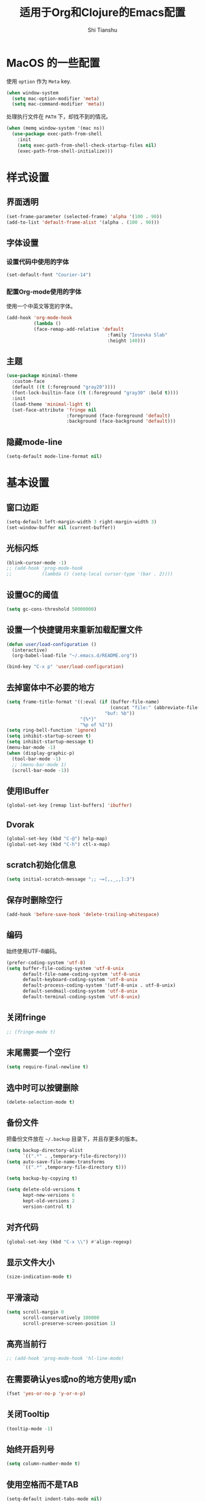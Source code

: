#+TITLE: 适用于Org和Clojure的Emacs配置
#+AUTHOR: Shi Tianshu
* MacOS 的一些配置
使用 =option= 作为 =Meta= key.
#+BEGIN_SRC emacs-lisp
  (when window-system
    (setq mac-option-modifier 'meta)
    (setq mac-command-modifier 'meta))
#+END_SRC

处理执行文件在 =PATH= 下，却找不到的情况。
#+BEGIN_SRC emacs-lisp
  (when (memq window-system '(mac ns))
    (use-package exec-path-from-shell
      :init
      (setq exec-path-from-shell-check-startup-files nil)
      (exec-path-from-shell-initialize)))
#+END_SRC

* 样式设置
** 界面透明
#+BEGIN_SRC emacs-lisp
  (set-frame-parameter (selected-frame) 'alpha '(100 . 90))
  (add-to-list 'default-frame-alist '(alpha . (100 . 90)))
#+END_SRC
** 字体设置
*** 设置代码中使用的字体
#+BEGIN_SRC emacs-lisp
  (set-default-font "Courier-14")
#+END_SRC
*** 配置Org-mode使用的字体
使用一个中英文等宽的字体。
#+BEGIN_SRC emacs-lisp
  (add-hook 'org-mode-hook
            (lambda ()
            (face-remap-add-relative 'default
                                       :family "Iosevka Slab"
                                       :height 140)))
#+END_SRC
** 主题
#+BEGIN_SRC emacs-lisp
  (use-package minimal-theme
    :custom-face
    (default ((t (:foreground "gray20"))))
    (font-lock-builtin-face ((t (:foreground "gray30" :bold t))))
    :init
    (load-theme 'minimal-light t)
    (set-face-attribute 'fringe nil
                        :foreground (face-foreground 'default)
                        :background (face-background 'default)))
#+END_SRC
** 隐藏mode-line
#+BEGIN_SRC emacs-lisp
  (setq-default mode-line-format nil)
#+END_SRC
* 基本设置
** 窗口边距
#+BEGIN_SRC emacs-lisp
  (setq-default left-margin-width 3 right-margin-width 3)
  (set-window-buffer nil (current-buffer))
#+END_SRC
** 光标闪烁
#+BEGIN_SRC emacs-lisp
  (blink-cursor-mode -1)
  ;; (add-hook 'prog-mode-hook
  ;;           (lambda () (setq-local cursor-type '(bar . 2))))
#+END_SRC
** 设置GC的阈值
#+BEGIN_SRC emacs-lisp
  (setq gc-cons-threshold 50000000)
#+END_SRC
** 设置一个快捷键用来重新加载配置文件
#+BEGIN_SRC emacs-lisp
  (defun user/load-configuration ()
    (interactive)
    (org-babel-load-file "~/.emacs.d/README.org"))

  (bind-key "C-x p" 'user/load-configuration)
#+END_SRC
** 去掉窗体中不必要的地方
#+BEGIN_SRC emacs-lisp
  (setq frame-title-format '((:eval (if (buffer-file-name)
                                        (concat "file:" (abbreviate-file-name (buffer-file-name)))
                                      "buf: %b"))
                             "{%*}"
                             "%p of %I"))
  (setq ring-bell-function 'ignore)
  (setq inhibit-startup-screen t)
  (setq inhibit-startup-message t)
  (menu-bar-mode -1)
  (when (display-graphic-p)
    (tool-bar-mode -1)
    ;; (menu-bar-mode 1)
    (scroll-bar-mode -1))
#+END_SRC

** 使用IBuffer
#+BEGIN_SRC emacs-lisp
  (global-set-key [remap list-buffers] 'ibuffer)
#+END_SRC
** Dvorak
#+BEGIN_SRC emacs-lisp
  (global-set-key (kbd "C-@") help-map)
  (global-set-key (kbd "C-h") ctl-x-map)
#+END_SRC
** scratch初始化信息
#+BEGIN_SRC emacs-lisp
  (setq initial-scratch-message ";; ~=[,,_,,]:3")
#+END_SRC
** 保存时删除空行
#+BEGIN_SRC emacs-lisp
  (add-hook 'before-save-hook 'delete-trailing-whitespace)
#+END_SRC
** 编码
始终使用UTF-8编码。
#+BEGIN_SRC emacs-lisp
  (prefer-coding-system 'utf-8)
  (setq buffer-file-coding-system 'utf-8-unix
        default-file-name-coding-system 'utf-8-unix
        default-keyboard-coding-system 'utf-8-unix
        default-process-coding-system '(utf-8-unix . utf-8-unix)
        default-sendmail-coding-system 'utf-8-unix
        default-terminal-coding-system 'utf-8-unix)
#+END_SRC
** 关闭fringe
#+BEGIN_SRC emacs-lisp
  ;; (fringe-mode t)
#+END_SRC
** 末尾需要一个空行
#+BEGIN_SRC emacs-lisp
  (setq require-final-newline t)
#+END_SRC
** 选中时可以按键删除
#+BEGIN_SRC emacs-lisp
  (delete-selection-mode t)
#+END_SRC
** 备份文件
把备份文件放在 =~/.backup= 目录下，并且存更多的版本。
#+BEGIN_SRC emacs-lisp
  (setq backup-directory-alist
        `((".*" . ,temporary-file-directory)))
  (setq auto-save-file-name-transforms
        `((".*" ,temporary-file-directory t)))

  (setq backup-by-copying t)

  (setq delete-old-versions t
        kept-new-versions 6
        kept-old-versions 2
        version-control t)
#+END_SRC

** 对齐代码
#+BEGIN_SRC emacs-lisp
  (global-set-key (kbd "C-x \\") #'align-regexp)
#+END_SRC
** 显示文件大小
#+BEGIN_SRC emacs-lisp
  (size-indication-mode t)
#+END_SRC
** 平滑滚动
#+BEGIN_SRC emacs-lisp
  (setq scroll-margin 0
        scroll-conservatively 100000
        scroll-preserve-screen-position 1)
#+END_SRC
** 高亮当前行
#+BEGIN_SRC emacs-lisp
  ;; (add-hook 'prog-mode-hook 'hl-line-mode)
#+END_SRC
** 在需要确认yes或no的地方使用y或n
#+BEGIN_SRC emacs-lisp
  (fset 'yes-or-no-p 'y-or-n-p)
#+END_SRC
** 关闭Tooltip
#+BEGIN_SRC emacs-lisp
  (tooltip-mode -1)
#+END_SRC
** 始终开启列号
#+BEGIN_SRC emacs-lisp
  (setq column-number-mode t)
#+END_SRC
** 使用空格而不是TAB
#+BEGIN_SRC emacs-lisp
  (setq-default indent-tabs-mode nil)
#+END_SRC
** 高亮匹配的括号。
#+BEGIN_SRC emacs-lisp
  (show-paren-mode t)
#+END_SRC
** 行高
#+BEGIN_SRC emacs-lisp
  (setq-default line-spacing 5)
#+END_SRC
** 文件在Emacs之外发生修改时自动重新加载
#+BEGIN_SRC emacs-lisp
  (global-auto-revert-mode 1)
#+END_SRC
** 空行标志
#+BEGIN_SRC emacs-lisp
  (setq-default indicate-empty-lines nil)
#+END_SRC
** 使用ESC做退出按键
#+BEGIN_SRC emacs-lisp
  (bind-key "<escape>" 'keyboard-escape-quit global-map)
#+END_SRC
** Eshell
#+BEGIN_SRC emacs-lisp
  (setq tramp-default-method "ssh")
  (defun user/eshell-init-keys ()
    (bind-key "C-l" 'eshell/clear eshell-mode-map))
  (add-hook 'eshell-mode-hook #'user/eshell-init-keys)
#+END_SRC
** 鼠标处理
#+BEGIN_SRC emacs-lisp
  (bind-key "<mouse-3>" 'kill-ring-save)
  (bind-key "<mouse-4>" 'yank)
#+END_SRC
** HideShow
#+BEGIN_SRC emacs-lisp
  (use-package hideshowvis)
  (defun user/init-hs-mode ()
    (hs-minor-mode t))
  (add-hook 'prog-mode-hook #'user/init-hs-mode)
  (bind-key "C-<return>" 'hs-toggle-hiding prog-mode-map)
#+END_SRC
** 行号
#+BEGIN_SRC emacs-lisp
  (use-package nlinum
    :bind
    (("C-h |" . nlinum-mode)))
#+END_SRC
* 基础插件
** Undo&Redo
#+BEGIN_SRC emacs-lisp
  (use-package undo-tree
    :init
    (global-undo-tree-mode))
#+END_SRC
** Whitespace
#+BEGIN_SRC emacs-lisp
  (use-package whitespace
    :init
    (dolist (hook '(prog-mode-hook text-mode-hook))
      (add-hook hook #'whitespace-mode))
    (add-hook 'before-save-hook #'whitespace-cleanup)
    :custom-face
    (whitespace-line ((t (:background nil :foreground "red"))))
    :config
    (setq whitespace-line-column 80)
    (setq whitespace-style '(face tabs empty trailing lines-tail)))
#+END_SRC
** 优化复制功能
| 按键  | 功能           |
|-------+----------------|
| M-w d | 复制顶级表达式 |
| M-w l | 复制当前表达式 |
| M-w w | 复制当前词     |
| M-w s | 复制当前符号   |
#+BEGIN_SRC emacs-lisp
  (use-package easy-kill
    :init
    (global-set-key [remap kill-ring-save] 'easy-kill))
#+END_SRC
** 查找替换
#+BEGIN_SRC emacs-lisp
  (use-package anzu
    :init
    (global-anzu-mode 1)
    (bind-key "M-#" 'anzu-query-replace-at-cursor)
    (global-set-key [remap query-replace] 'anzu-query-replace)
    (global-set-key [remap query-replace-regexp] 'anzu-query-replace-regexp))
#+END_SRC
** 窗口管理
#+BEGIN_SRC emacs-lisp
  (use-package ace-window
    :ensure t
    :custom-face
    (aw-leading-char-face ((t (:height 400 :foreground "red"))))
    :bind
    (("C-h C-h" . ace-window))
    :init
    (setq aw-keys '(?a ?o ?e ?u ?i ?d ?h ?t ?n)))
#+END_SRC
** 目录树
#+BEGIN_SRC emacs-lisp
  (use-package neotree
    :ensure t
    :init
    (setq neo-theme
          (if (display-graphic-p)
              'ascii
            'arrow))
    (setq neo-window-fixed-size nil)
    (setq neo-window-width 30)
    :bind
    (("C-h t" . neotree-projectile-action)))
#+END_SRC
** Expand Region: 快速选择
使用[[https://github.com/magnars/expand-region.el][expand-region]] 插件。
| 按键 | 功能         |
|------+--------------|
| C-=  | 扩展选择范围 |

#+BEGIN_SRC emacs-lisp
  (use-package expand-region
    :bind
    (("C-=" . er/expand-region)))
#+END_SRC

** Multiple Cursors: 多光标编辑
使用[[https://github.com/magnars/multiple-cursors.el][multiple-cursors]] 插件。
| 按键 | 功能                                 |
|------+--------------------------------------|
| C->  | 将光标放置在下一个出现当前内容的位置 |
| C-<  | 将光标放置在上一个出现当前内容的位置 |
| C-\  | 跳过这个位置                         |

#+BEGIN_SRC emacs-lisp
  (use-package multiple-cursors
    :bind
    (("C->" . mc/mark-next-like-this)
     ("C-\\" . mc/skip-to-next-like-this)
     ("C-<" . mc/mark-previous-like-this)
     ("C-S-r" . mc/mark-all-in-region-regexp)
     ("<escape>" . mc/keyboard-quit))
    :init
    (setq mc/always-run-for-all t))
#+END_SRC

** Company: 代码补全前端
使用[[https://github.com/company-mode/company-mode][company]] 插件。
| 按键             | 功能   |
|------------------+--------|
| C-n (补全菜单中) | 下一项 |
| C-p (补全菜单中) | 上一项 |

#+BEGIN_SRC emacs-lisp
  (defun user/company-clojure-init ()
    (bind-key "TAB" 'company-indent-or-complete-common clojure-mode-map)
    (bind-key "<tab>" 'company-indent-or-complete-common clojure-mode-map))

  (defun user/company-ocaml-init ()
    (bind-key "TAB" 'company-indent-or-complete-common tuareg-mode-map)
    (bind-key "<tab>" 'company-indent-or-complete-common tuareg-mode-map))

  (defun user/company-cider-repl-init ()
    (bind-key "<tab>" 'company-complete-common cider-repl-mode-map))

  (defun user/company-eshell-init ()
    (bind-key "<tab>" 'company-complete-common eshell-mode-map))

  (defun user/company-elisp-init ()
    (bind-key "TAB" 'company-indent-or-complete-common emacs-lisp-mode-map)
    (bind-key "<tab>" 'company-indent-or-complete-common emacs-lisp-mode-map))

  (use-package company
    :bind
    (:map company-active-map
          ("<escape>" . company-abort)
          ("C-n" . company-select-next)
          ("C-p" . company-select-previous))
    :init
    ;; (add-hook 'emacs-lisp-mode-hook #'user/company-elisp-init)
    ;; (add-hook 'clojure-mode-hook #'user/company-clojure-init)
    ;; (add-hook 'eshell-mode-hook #'user/company-eshell-init)
    ;; (add-hook 'cider-repl-mode-hook #'user/company-cider-repl-init)
    (add-hook 'cider-repl-mode-hook #'cider-company-enable-fuzzy-completion)
    (add-hook 'cider-mode-hook #'cider-company-enable-fuzzy-completion)
    (setq company-idle-delay t)
    (global-company-mode))
#+END_SRC

** Projectile: 项目文件导航
使用[[https://github.com/bbatsov/projectile][projectile]] 插件。
| 按键      | 功能             |
|-----------+------------------|
| C-c p f   | 切换项目中的文件 |
| C-c p p   | 切换项目         |
| C-c p s s | 项目中AG搜索     |

#+BEGIN_SRC emacs-lisp
  (use-package projectile
    :defer nil
    :init
    (setq projectile-keymap-prefix (kbd "C-z"))
    (projectile-global-mode 1))
#+END_SRC

** Highlight Symbol: 高亮文档中光标处的符号
使用[[https://github.com/nschum/highlight-symbol.el][highlight-symbol]] 插件。
| 按键 | 功能             |
|------+------------------|
| M-p  | 上一次出现的位置 |
| M-n  | 下一次出现的位置 |

#+BEGIN_SRC emacs-lisp
  (use-package highlight-symbol
    :bind
    (("M-p" . highlight-symbol-prev)
     ("M-n" . highlight-symbol-next))
    :custom-face
    (highlight-symbol-face ((t (:underline t))))
    :init
    (add-hook 'prog-mode-hook #'highlight-symbol-mode))
#+END_SRC
** IVY 补全
相比 =ido= 和 =helm=, [[https://github.com/abo-abo/swiper][ivy]] 更简单和快速。
| 按键              | 功能                             |
|-------------------+----------------------------------|
| C-c g             | GIT项目中的文件搜索              |
| C-c G             | GIT项目中的文件内容搜索          |
| C-c m             | IMENU                            |
| C-c a             | AG搜索                           |
| C-M-j(查找文件中) | 提交当前内容，而不从候选项中选择 |

#+BEGIN_SRC emacs-lisp
  (use-package ag
    :ensure t)

  (use-package counsel
    :ensure t)

  (use-package counsel-projectile
    :bind
    (:map projectile-mode-map
          ("C-z a" . counsel-projectile-ag))
    :init
    (setq projectile-completion-system 'ivy))

  (use-package ivy
    :bind
    (("C-c g" . counsel-git)
     ("C-c G" . counsel-git-grep)
     ("C-s" . swiper)
     ("C-c m" . counsel-imenu)
     ("C-c A" . counsel-ag)
     :map ivy-minibuffer-map
     ("<tab>" . ivy-alt-done)
     ("<S-return>" . ivy-immediate-done)
     ("<escape>" . minibuffer-keyboard-quit)
     ("C-r" . counsel-expression-history))
    :init
    (setq ivy-use-virtual-buffers t)
    (setq ivy-use-selectable-prompt t)
    (ivy-mode 1)
    :bind
    (("<C-escape>" . ivy-resume)))



#+END_SRC
* RESTCLIENT
#+BEGIN_SRC emacs-lisp
  (use-package restclient)
#+END_SRC
* GIT
[[https://magit.vc/][Magit]] 提供了通过Emacs执行 =Git= 命令的接口。使用快捷键 =C-x M-g= 打开菜单。
#+BEGIN_SRC emacs-lisp
  (unbind-key "C-z" global-map)
  (use-package magit
    :bind
    (("C-;" . magit-dispatch-popup))
    :init
    (setq magit-completing-read-function 'ivy-completing-read)
    (global-magit-file-mode t))
#+END_SRC

#+BEGIN_SRC emacs-lisp
  (use-package diff-hl
    :ensure t
    :init
    (global-diff-hl-mode t)
    (diff-hl-dired-mode t))
#+END_SRC

* Java
#+BEGIN_SRC emacs-lisp
  (use-package autodisass-java-bytecode
    :ensure t
    :defer t)

  (use-package google-c-style
    :defer t
    :ensure t
    :commands
    (google-set-c-style))

  (use-package smartparens)

  (use-package meghanada
    :defer t
    :init
    (add-hook 'java-mode-hook
              (lambda ()
                (google-set-c-style)
                (google-make-newline-indent)
                (flycheck-mode t)
                (meghanada-mode t)
                (smartparens-mode t)
                (setq-local c-basic-offset 2)
                (setq-local tab-width 2)
                (add-hook 'before-save-hook 'meghanada-code-beautify-before-save)))
    :config
    (use-package realgud
      :ensure t)
    (setq meghanada-server-remote-debug t)
    (setq meghanada-javac-xlint "-Xlint:all,-processing")
    :bind
    (:map meghanada-mode-map
          ("C-S-t" . meghanada-switch-testcase)
          ("M-RET" . meghanada-local-variable)
          ("M-r" . meghanada-reference)
          ("M-t" . meghanada-typeinfo))
    :commands
    (meghanada-mode))
#+END_SRC
* JavaScript
#+BEGIN_SRC emacs-lisp
  (use-package rjsx-mode
    :init
    (add-to-list 'auto-mode-alist '("\\.js\\'" . rjsx-mode)))

  (use-package tide
    :init
    (add-hook 'rjsx-mode-hook #'setup-tide-mode))

  (defun setup-tide-mode ()
    (interactive)
    (tide-setup)
    (flycheck-mode +1)
    (setq-local flycheck-check-syntax-automatically '(save mode-enabled))
    (setq-local js2-basic-offset 2)
    (eldoc-mode +1)
    (tide-hl-identifier-mode +1)
    (company-mode +1))

  ;; aligns annotation to the right hand side
  (setq company-tooltip-align-annotations t)

  ;; formats the buffer before saving
  (add-hook 'before-save-hook 'tide-format-before-save)
  (add-hook 'typescript-mode-hook #'setup-tide-mode)
#+END_SRC
* Clojure 开发
** Clojure相关
| 按键    | 功能                      |
|---------+---------------------------|
| C-c SPC | 格式化当前TOP-LEVEL表达式 |
*** Clojure-mode
#+BEGIN_SRC emacs-lisp
  (use-package clojure-mode
    :config
    (define-clojure-indent
      (defui  '(1 :form :defn))
      (assoc  '(1))
      (match  '(1)))
    :custom-face
    (cider-result-overlay-face ((t (:background "gray80" :foreground "white"))))
    (cider-fringe-good-face ((t (:foreground "black"))))
    :init
    (setq cider-overlays-use-font-lock nil)
    (add-hook 'clojure-mode-hook #'eldoc-mode)
    (add-hook 'clojure-mode-hook #'subword-mode))
#+END_SRC
*** 处理括号和逗号的颜色
#+BEGIN_SRC emacs-lisp
  (defface dim-face
     '((((class color) (background dark))
        (:foreground "grey40"))
       (((class color) (background light))
        (:foreground "grey70")))
     "dim face for paren and comma")

  (defun user/dim-face-fontify-search (limit)
    (let ((result nil)
          (finish nil)
          (bound (+ (point) limit)))
      (while (not finish)
        (if (re-search-forward "\\(\\s(\\|\\s)\\|,\\)" bound t)
            (setq result (match-data)
                  finish t)
          (setq finish t)))
      result))

  (defun user/hook-dim ()
    (font-lock-add-keywords
     nil '((user/dim-face-fontify-search . 'dim-face))))

  (add-hook 'clojure-mode-hook #'user/hook-dim)
#+END_SRC
*** Cider: Clojure交互式开发环境
[[https://cider.readthedocs.io/en/latest/][Cider的使用文档]]
#+BEGIN_SRC emacs-lisp
  (use-package cider
    :bind
    (:map cider-mode-map
          ("C-c <tab>" . cider-inspect-last-result))
    :init
    (setq cider-prompt-for-symbol nil)
    (setq cider-lein-command "/usr/local/bin/lein")
    (setq cider-boot-command "/usr/local/bin/boot")
    (setq cider-cljs-lein-repl
          "(do (require 'shadow.cljs.devtools.api) (require 'shadow.cljs.devtools.server) (shadow.cljs.devtools.server/start!) (shadow.cljs.devtools.api/watch :app) (shadow.cljs.devtools.api/nrepl-select :app))")
    ;; (setq cider-cljs-lein-repl "(do (use 'figwheel-sidecar.repl-api) (start-figwheel!) (cljs-repl))")
    (setq nrepl-use-ssh-fallback-for-remote-hosts nil)
    (setq cider-use-overlays 'both))
#+END_SRC

*** clj-refactor: 重构工具
[[https://github.com/clojure-emacs/clj-refactor.el/wiki][clj-refactor的功能见这里]]
#+BEGIN_SRC emacs-lisp
  (use-package yasnippet
    :init
    (setq yas-snippet-dirs '("~/.emacs.d/snippets"))
    :bind
    (("C-*" . yas-expand))
    :config
    (unbind-key "<tab>" yas-minor-mode-map)
    (unbind-key "TAB" yas-minor-mode-map))

  (use-package clj-refactor
    :init
    (cljr-add-keybindings-with-prefix "C-,")
    (add-hook 'clojure-mode-hook #'clj-refactor-mode)
    (add-hook 'clojure-mode-hook #'yas-minor-mode))
#+END_SRC

** Lisp 基础
*** 彩虹括号
#+BEGIN_SRC emacs-lisp
  ;; (use-package rainbow-delimiters
  ;;   :ensure t
  ;;   :init
  ;;   (add-hook 'clojure-mode-hook 'rainbow-delimiters-mode))
#+END_SRC

*** Paredit: S表达式操作
#+BEGIN_SRC emacs-lisp
  (defun user/paredit-delete ()
    (interactive)
    (if (region-active-p)
        (call-interactively 'delete-region)
      (call-interactively 'paredit-backward-delete)))

  (use-package paredit
    :ensure t
    :bind
    (:map paredit-mode-map
          ("M-s" . paredit-slice-sexp)
          ("C-)" . paredit-forward-slurp-sexp)
          ("C-}" . paredit-forward-barf-sexp)
          ("M-r" . paredit-raise-sexp)
          ("<backspace>" . user/paredit-delete))
    :init
    (add-hook 'emacs-lisp-mode-hook #'paredit-mode)
    (add-hook 'cider-repl-mode-hook #'paredit-mode)
    (add-hook 'clojure-mode-hook #'paredit-mode))
#+END_SRC

* Org相关
** 执行脚本
#+BEGIN_SRC emacs-lisp
  (require 'ob-emacs-lisp)
  (require 'ob-python)
  (org-babel-do-load-languages
   'org-babel-load-languages
   '((ditaa . t)
     (clojure . t)
     (emacs-lisp . t)
     (python . t)))
#+END_SRC
** 美化符号
#+BEGIN_SRC emacs-lisp
  (setq org-ellipsis "⤵")
  (use-package org-bullets
    :init
    (add-hook 'org-mode-hook 'org-bullets-mode))
#+END_SRC
** 导出markdown
#+BEGIN_SRC emacs-lisp
  (eval-after-load "org"
    '(require 'ox-md nil t))
#+END_SRC
** org-mode
#+BEGIN_SRC emacs-lisp
  (use-package org
    :init
    (setq org-src-fontify-natively t)
    (setq org-hide-leading-stars t)
    (setq org-log-into-drawer t)
    (setq org-todo-keywords '((sequence "TODO(t)" "WAIT(w@/!)" "|" "DONE(d!)" "CANCELED(c@)")))
    (add-hook 'org-mode-hook
        (lambda ()
          (setq org-src-ask-before-returning-to-edit-buffer nil)
          (org-indent-mode 1))))
  (use-package org-plus-contrib)
#+END_SRC
* 隐藏多余的Lighter
#+BEGIN_SRC emacs-lisp
    (use-package diminish
      :init
      (diminish 'highlight-parentheses-mode)
      (diminish 'highlight-symbol-mode)
      (diminish 'paredit-mode)
      (diminish 'ivy-mode)
      (diminish 'company-mode)
      (diminish 'yas-minor-mode)
      (diminish 'git-gutter-mode)
      (diminish 'eldoc-mode)
      (diminish 'auto-revert-mode)
      (diminish 'subword-mode)
      (diminish 'hs-minor-mode)
      (diminish 'hideshowvis-minor-mode)
      (diminish 'clj-refactor-mode)
      (diminish 'anzu-mode)
      (diminish 'undo-tree-mode))
#+END_SRC
* 窗口边框
#+BEGIN_SRC emacs-lisp
  (use-package window-divider-mode
    :no-require t
    :ensure nil
    :custom-face
    (window-divider ((t (:foreground "gray80"))))
    :init
    (setq window-divider-default-bottom-width 1)
    (setq window-divider-default-places (quote bottom-only))
    (window-divider-mode 1))
#+END_SRC
